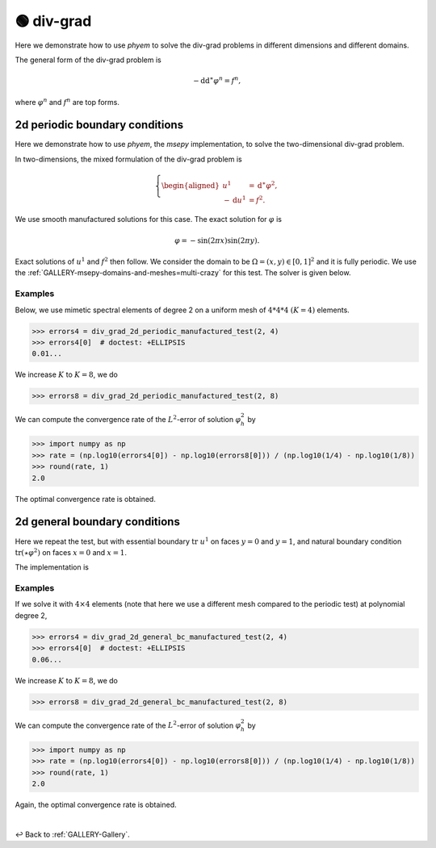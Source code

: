 

.. testsetup:: *

    from web.source.gallery.div_grad.outer_periodic import div_grad_2d_periodic_manufactured_test
    from web.source.gallery.div_grad.outer import div_grad_2d_general_bc_manufactured_test

.. testcleanup::

    pass


.. _GALLERY-Laplacian-div-grad:

===========
🟢 div-grad
===========



Here we demonstrate how to use *phyem* to solve the div-grad problems in different dimensions and
different domains.

The general form of the div-grad problem is

.. math::

    -\mathrm{d} \mathrm{d}^{\ast} \varphi^n = f^n,

where :math:`\varphi^n` and :math:`f^n` are top forms.



2d periodic boundary conditions
===============================

Here we demonstrate how to use *phyem*, the *msepy* implementation, to solve the two-dimensional div-grad problem.

In two-dimensions, the mixed formulation of the div-grad problem is

.. math::
    \left\lbrace
    \begin{aligned}
        u ^1 &= \mathrm{d}^{\ast}\varphi^2 ,\\
        - \mathrm{d} u^1 &= f^2.
    \end{aligned}\right.


We use smooth manufactured solutions for this case. The exact solution for :math:`\varphi` is

.. math::
    \varphi = - \sin(2\pi x) \sin(2\pi y).

Exact solutions of :math:`u^1` and :math:`f^2` then follow.
We consider the domain to be :math:`\Omega = (x,y) \in [0,1]^2` and it is fully periodic.
We use the :ref:`GALLERY-msepy-domains-and-meshes=multi-crazy` for this test. The solver is given below.

    .. autofunction:: web.source.gallery.div_grad.outer_periodic.div_grad_2d_periodic_manufactured_test

Examples
--------

Below, we use mimetic spectral elements of degree 2 on a uniform mesh of :math:`4 * 4 * 4` :math:`(K=4)` elements.

>>> errors4 = div_grad_2d_periodic_manufactured_test(2, 4)
>>> errors4[0]  # doctest: +ELLIPSIS
0.01...

We increase :math:`K` to :math:`K=8`, we do

>>> errors8 = div_grad_2d_periodic_manufactured_test(2, 8)

We can compute the convergence rate of the :math:`L^2`-error of solution :math:`\varphi_h^2` by

>>> import numpy as np
>>> rate = (np.log10(errors4[0]) - np.log10(errors8[0])) / (np.log10(1/4) - np.log10(1/8))
>>> round(rate, 1)
2.0

The optimal convergence rate is obtained.



2d general boundary conditions
==============================

Here we repeat the test, but with essential boundary :math:`\mathrm{tr}\ u^1`
on faces :math:`y=0` and :math:`y=1`, and natural boundary condition
:math:`\mathrm{tr}\left(\star \varphi^2\right)` on faces :math:`x=0` and :math:`x=1`.

The implementation is

    .. autofunction:: web.source.gallery.div_grad.outer.div_grad_2d_general_bc_manufactured_test


Examples
--------

If we solve it with :math:`4\times4` elements
(note that here we use a different mesh compared to the periodic test)
at polynomial degree 2,

>>> errors4 = div_grad_2d_general_bc_manufactured_test(2, 4)
>>> errors4[0]  # doctest: +ELLIPSIS
0.06...

We increase :math:`K` to :math:`K=8`, we do

>>> errors8 = div_grad_2d_general_bc_manufactured_test(2, 8)

We can compute the convergence rate of the :math:`L^2`-error of solution :math:`\varphi_h^2` by

>>> import numpy as np
>>> rate = (np.log10(errors4[0]) - np.log10(errors8[0])) / (np.log10(1/4) - np.log10(1/8))
>>> round(rate, 1)
2.0

Again, the optimal convergence rate is obtained.


|

↩️  Back to :ref:`GALLERY-Gallery`.
